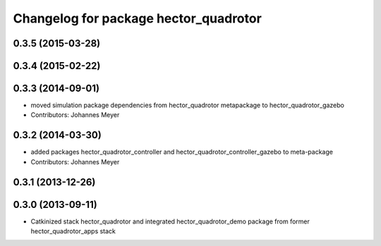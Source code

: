^^^^^^^^^^^^^^^^^^^^^^^^^^^^^^^^^^^^^^
Changelog for package hector_quadrotor
^^^^^^^^^^^^^^^^^^^^^^^^^^^^^^^^^^^^^^

0.3.5 (2015-03-28)
------------------

0.3.4 (2015-02-22)
------------------

0.3.3 (2014-09-01)
------------------
* moved simulation package dependencies from hector_quadrotor metapackage to hector_quadrotor_gazebo
* Contributors: Johannes Meyer

0.3.2 (2014-03-30)
------------------
* added packages hector_quadrotor_controller and hector_quadrotor_controller_gazebo to meta-package
* Contributors: Johannes Meyer

0.3.1 (2013-12-26)
------------------

0.3.0 (2013-09-11)
------------------
* Catkinized stack hector_quadrotor and integrated hector_quadrotor_demo package from former hector_quadrotor_apps stack
